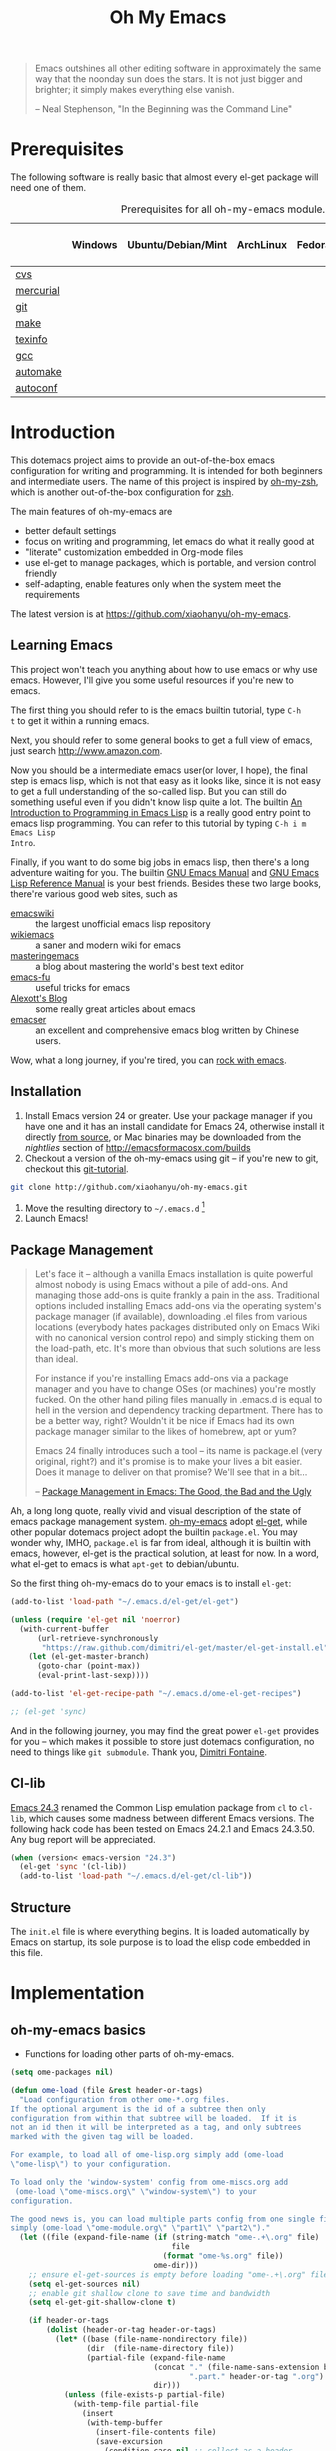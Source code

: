 #+TITLE: Oh My Emacs
#+OPTIONS: toc:2 num:nil ^:nil

#+BEGIN_QUOTE
  Emacs outshines all other editing software in approximately the same
  way that the noonday sun does the stars. It is not just bigger and
  brighter; it simply makes everything else vanish.

  -- Neal Stephenson, "In the Beginning was the Command Line"
#+END_QUOTE

* Prerequisites
  :PROPERTIES:
  :CUSTOM_ID: ome-prerequisites
  :END:

The following software is really basic that almost every el-get package will
need one of them.

#+NAME: ome-prerequisites
#+CAPTION: Prerequisites for all oh-my-emacs module.
|           | Windows | Ubuntu/Debian/Mint | ArchLinux | Fedora | Mac OS X | Mandatory? |
|-----------+---------+--------------------+-----------+--------+----------+------------|
| [[http://savannah.nongnu.org/projects/cvs][cvs]]       |         |                    |           |        |          | Yes        |
| [[http://mercurial.selenic.com/][mercurial]] |         |                    |           |        |          | Yes        |
| [[http://git-scm.com/][git]]       |         |                    |           |        |          | Yes        |
| [[http://www.gnu.org/software/make/][make]]      |         |                    |           |        |          | Yes        |
| [[http://www.gnu.org/software/texinfo/][texinfo]]   |         |                    |           |        |          | Yes        |
| [[http://gcc.gnu.org/][gcc]]       |         |                    |           |        |          | Yes        |
| [[http://www.gnu.org/software/automake/][automake]]  |         |                    |           |        |          | Yes        |
| [[http://www.gnu.org/software/autoconf/][autoconf]]  |         |                    |           |        |          | Yes        |

* Introduction
  :PROPERTIES:
  :CUSTOM_ID: introduction
  :END:

This dotemacs project aims to provide an out-of-the-box emacs configuration
for writing and programming. It is intended for both beginners and
intermediate users. The name of this project is inspired by [[https://github.com/robbyrussell/oh-my-zsh][oh-my-zsh]], which is
another out-of-the-box configuration for [[http://www.zsh.org/][zsh]].

The main features of oh-my-emacs are
- better default settings
- focus on writing and programming, let emacs do what it really good at
- "literate" customization embedded in Org-mode files
- use el-get to manage packages, which is portable, and version control
  friendly
- self-adapting, enable features only when the system meet the requirements

The latest version is at https://github.com/xiaohanyu/oh-my-emacs.

** Learning Emacs
   :PROPERTIES:
   :CUSTOM_ID: learning
   :END:
This project won't teach you anything about how to use emacs or why use
emacs. However, I'll give you some useful resources if you're new to emacs.

The first thing you should refer to is the emacs builtin tutorial, type =C-h
t= to get it within a running emacs.

Next, you should refer to some general books to get a full view of emacs,
just search http://www.amazon.com.

Now you should be a intermediate emacs user(or lover, I hope), the final step
is emacs lisp, which is not that easy as it looks like, since it is not easy to
get a full understanding of the so-called lisp. But you can still do something
useful even if you didn't know lisp quite a lot. The builtin [[https://www.gnu.org/software/emacs/manual/html_node/eintr/][An Introduction to
Programming in Emacs Lisp]] is a really good entry point to emacs lisp
programming. You can refer to this tutorial by typing =C-h i m Emacs Lisp
Intro=.

Finally, if you want to do some big jobs in emacs lisp, then there's a long
adventure waiting for you. The builtin [[http://www.gnu.org/software/emacs/manual/][GNU Emacs Manual]] and [[http://www.gnu.org/software/emacs/manual/html_node/elisp/][GNU Emacs Lisp
Reference Manual]] is your best friends. Besides these two large books, there're
various good web sites, such as
- [[http://www.emacswiki.org/][emacswiki]] :: the largest unofficial emacs lisp repository
- [[http://wikemacs.org/index.php/Main_Page][wikiemacs]] :: a saner and modern wiki for emacs
- [[http://www.masteringemacs.org/][masteringemacs]] :: a blog about mastering the world's best text editor
- [[http://emacs-fu.blogspot.com/][emacs-fu]] :: useful tricks for emacs
- [[http://alexott.net/en/emacs/][Alexott's Blog]] :: some really great articles about emacs
- [[http://alexott.net/en/emacs/][emacser]] :: an excellent and comprehensive emacs blog written by Chinese
             users.


Wow, what a long journey, if you're tired, you can [[http://emacsrocks.com/][rock with emacs]].

** Installation
   :PROPERTIES:
   :CUSTOM_ID: installation
   :END:

1. Install Emacs version 24 or greater.  Use your package manager if
   you have one and it has an install candidate for Emacs 24,
   otherwise install it directly [[http://savannah.gnu.org/projects/emacs/][from source]], or Mac binaries may be
   downloaded from the /nightlies/ section of
   http://emacsformacosx.com/builds
2. Checkout a version of the oh-my-emacs using git -- if you're new to
   git, checkout this [[http://www.kernel.org/pub/software/scm/git/docs/gittutorial.html][git-tutorial]].
#+BEGIN_SRC sh
  git clone http://github.com/xiaohanyu/oh-my-emacs.git
#+END_SRC
3. Move the resulting directory to =~/.emacs.d= [1]
4. Launch Emacs!


** Package Management
#+BEGIN_QUOTE
Let's face it -- although a vanilla Emacs installation is quite powerful almost
nobody is using Emacs without a pile of add-ons. And managing those add-ons is
quite frankly a pain in the ass. Traditional options included installing Emacs
add-ons via the operating system's package manager (if available), downloading
.el files from various locations (everybody hates packages distributed only on
Emacs Wiki with no canonical version control repo) and simply sticking them on
the load-path, etc. It's more than obvious that such solutions are less than
ideal.

For instance if you're installing Emacs add-ons via a package manager and you
have to change OSes (or machines) you're mostly fucked. On the other hand
piling files manually in .emacs.d is equal to hell in the version and
dependency tracking department. There has to be a better way, right? Wouldn't
it be nice if Emacs had its own package manager similar to the likes of
homebrew, apt or yum?

Emacs 24 finally introduces such a tool -- its name is package.el (very
original, right?) and it's promise is to make your lives a bit easier. Does it
manage to deliver on that promise? We'll see that in a bit...

-- [[http://batsov.com/articles/2012/02/19/package-management-in-emacs-the-good-the-bad-and-the-ugly/][Package Management in Emacs: The Good, the Bad and the Ugly]]
#+END_QUOTE

Ah, a long long quote, really vivid and visual description of the state of
emacs package management system. [[https://github.com/xiaohanyu/oh-my-emacs][oh-my-emacs]] adopt [[https://github.com/dimitri/el-get][el-get]], while other popular
dotemacs project adopt the builtin =package.el=. You may wonder why, IMHO,
=package.el= is far from ideal, although it is builtin with emacs, however,
el-get is the practical solution, at least for now. In a word, what el-get
to emacs is what =apt-get= to debian/ubuntu.

So the first thing oh-my-emacs do to your emacs is to install =el-get=:

#+NAME: ome-install-el-get
#+BEGIN_SRC emacs-lisp
  (add-to-list 'load-path "~/.emacs.d/el-get/el-get")

  (unless (require 'el-get nil 'noerror)
    (with-current-buffer
        (url-retrieve-synchronously
         "https://raw.github.com/dimitri/el-get/master/el-get-install.el")
      (let (el-get-master-branch)
        (goto-char (point-max))
        (eval-print-last-sexp))))

  (add-to-list 'el-get-recipe-path "~/.emacs.d/ome-el-get-recipes")

  ;; (el-get 'sync)
#+END_SRC

And in the following journey, you may find the great power =el-get= provides
for you -- which makes it possible to store just dotemacs configuration, no
need to things like =git submodule=. Thank you, [[http://tapoueh.org/][Dimitri Fontaine]].

** Cl-lib
   :PROPERTIES:
   :CUSTOM_ID: cl-lib
   :END:

[[http://www.gnu.org/software/emacs/news/NEWS.24.3][Emacs 24.3]] renamed the Common Lisp emulation package from =cl= to =cl-lib=,
which causes some madness between different Emacs versions. The following hack
code has been tested on Emacs 24.2.1 and Emacs 24.3.50. Any bug report will be
appreciated.

#+NAME: cl-lib
#+BEGIN_SRC emacs-lisp
  (when (version< emacs-version "24.3")
    (el-get 'sync '(cl-lib))
    (add-to-list 'load-path "~/.emacs.d/el-get/cl-lib"))
#+END_SRC

** Structure
   :PROPERTIES:
   :CUSTOM_ID: structure
   :END:
The =init.el= file is where everything begins. It is loaded
automatically by Emacs on startup, its sole purpose is to load the
elisp code embedded in this file.

* Implementation
  :PROPERTIES:
  :CUSTOM_ID: implementation
  :END:

** oh-my-emacs basics
- Functions for loading other parts of oh-my-emacs.

#+NAME: ome-load
#+BEGIN_SRC emacs-lisp
  (setq ome-packages nil)

  (defun ome-load (file &rest header-or-tags)
    "Load configuration from other ome-*.org files.
  If the optional argument is the id of a subtree then only
  configuration from within that subtree will be loaded.  If it is
  not an id then it will be interpreted as a tag, and only subtrees
  marked with the given tag will be loaded.

  For example, to load all of ome-lisp.org simply add (ome-load
  \"ome-lisp\") to your configuration.

  To load only the 'window-system' config from ome-miscs.org add
   (ome-load \"ome-miscs.org\" \"window-system\") to your
  configuration.

  The good news is, you can load multiple parts config from one single file by
  simply (ome-load \"ome-module.org\" \"part1\" \"part2\")."
    (let ((file (expand-file-name (if (string-match "ome-.+\.org" file)
                                      file
                                    (format "ome-%s.org" file))
                                  ome-dir)))
      ;; ensure el-get-sources is empty before loading "ome-.+\.org" files
      (setq el-get-sources nil)
      ;; enable git shallow clone to save time and bandwidth
      (setq el-get-git-shallow-clone t)

      (if header-or-tags
          (dolist (header-or-tag header-or-tags)
            (let* ((base (file-name-nondirectory file))
                   (dir  (file-name-directory file))
                   (partial-file (expand-file-name
                                  (concat "." (file-name-sans-extension base)
                                          ".part." header-or-tag ".org")
                                  dir)))
              (unless (file-exists-p partial-file)
                (with-temp-file partial-file
                  (insert
                   (with-temp-buffer
                     (insert-file-contents file)
                     (save-excursion
                       (condition-case nil ;; collect as a header
                           (progn
                             (org-link-search (concat "#" header-or-tag))
                             (org-narrow-to-subtree)
                             (buffer-string))
                         (error ;; collect all entries with as tags
                          (let (body)
                            (org-map-entries
                             (lambda ()
                               (save-restriction
                                 (org-narrow-to-subtree)
                                 (setq body (concat body "\n" (buffer-string)))))
                             header-or-tag)
                            body))))))))
              (org-babel-load-file partial-file)))
        (org-babel-load-file file))

      (el-get 'sync (mapcar 'el-get-source-name el-get-sources))
      (mapcar (lambda (el-get-package)
                (add-to-list 'ome-packages
                             (el-get-source-name el-get-package)))
              el-get-sources)))
#+END_SRC

- Functions for installing el-get packages

#+NAME: ome-install
#+BEGIN_SRC emacs-lisp
  (defun ome-install (el-get-package)
    "Add EL-GET-PACKAGE to `el-get-sources'.

  This package will be installed when `ome-load'. Users can make
  his own customization by providing a \"ome-package-name-setup\"
  function."
    (let ((ome-package-setup-func
           (intern
            (concat "ome-"
                    (el-get-as-string el-get-package)
                    "-setup"))))
      (if (fboundp ome-package-setup-func)
          (add-to-list 'el-get-sources
                       `(:name ,el-get-package
                               :after (progn
                                        (,ome-package-setup-func))))
        (add-to-list 'el-get-sources
                     `(:name ,el-get-package)))))
#+END_SRC

- Functions for getting information about el-get packages installed by
  oh-my-emacs.
#+NAME: ome-packages
#+BEGIN_SRC emacs-lisp
  (defun ome-try-get-package-website (package)
    "el-get's package recipe has multiple type, some contains
  a :website, some contains just a :url, while some github package
  just contains a :pkgname. This function try to get a proper
  website link for an el-get package."
    (let ((package-def (el-get-package-def package)))
      (or (plist-get package-def :website)
          (and (eq (plist-get package-def :type) 'github)
               (concat "https://github.com/"
                       (plist-get package-def :pkgname)))
          (plist-get package-def :url))))

  (defun ome-package-list (ome-packages)
    "Get a whole list of el-get packages installed by
  oh-my-emacs. Returns a list of (package-name, package-website,
  package-description)."
    (mapcar
     (lambda (package)
       (let ((package-def (el-get-package-def package)))
         (list (ome-try-get-package-website package)
               (el-get-package-name package)
               ;; some package's description has multiple lines, so we need to
               ;; join them together for better auto-fill.
               (replace-regexp-in-string "\\(\n\\|\\ \\)+" " "
                                         (plist-get package-def :description)))))
     (sort ome-packages #'string<)))

  (defun ome-package-list-in-org-format (ome-packages)
    "A convenient function for constructing oh-my-emacs's
  README.org file."
    (mapcar
     (lambda (ome-package)
       (format "[[%s][%s]]: %s"
               (nth 0 ome-package)
               (nth 1 ome-package)
               (nth 2 ome-package)))
     (ome-package-list ome-packages)))

  (defun ome-insert-package-list-in-org-mode ()
    "Insert all packages info to current `org-mode' files.

  This still has some problems with `org-mode' and `auto-fill-mode'."
    (interactive)
    (insert
     (with-temp-buffer
       (loop for package
             in (ome-package-list-in-org-format ome-packages)
             do (insert "- " package "\n\n"))
       (fill-region (point-min) (point-max))
       (replace-string "-\n " "-" nil (point-min) (point-max))
       (flush-lines "^$" (point-min) (point-max))
       (buffer-string))))
#+END_SRC


** oh-my-emacs core functions
   :PROPERTIES:
   :CUSTOM_ID: core
   :END:

#+NAME: core
#+BEGIN_SRC emacs-lisp
  (add-to-list 'el-get-sources
               '(:name cl-lib))

  (defun ome-start-or-switch-to (function buffer-name)
    "Invoke FUNCTION if there is no buffer with BUFFER-NAME.
    Otherwise switch to the buffer named BUFFER-NAME.  Don't clobber
    the current buffer."
    (if (not (get-buffer buffer-name))
        (progn
          (split-window-sensibly (selected-window))
          (other-window 1)
          (funcall function))
      (switch-to-buffer-other-window buffer-name)))
#+END_SRC

* Load settings

Files in oh-my-emacs =core= will be loaded by default:
- [[file:ome-auto-mode.org][ome-auto-mode.org]]: small and convenient settings for some minor mode package.
- [[file:ome-basic.org][ome-basic.org]]: basic settings, such as tab, space, auto-fill-mode, flyspell,
- [[file:ome-completion.org][ome-completion.org]]: main settings for completion support.
- [[file:ome-gui.org][ome-gui.org]]: settings for color theme, font, modeline, scrollbar, etc.
  etc.
- [[file:ome-keybindings.org][ome-keybindings.org]]: oh-my-emacs keybindings.
- [[file:ome-miscs.org][ome-miscs.org]]: misc settings such as =magit=, =smartparens=, =projectile=,
  etc.
- [[file:ome-org.org][ome-org.org]]: some refinement for org-mode.
- [[file:ome-writing.org][ome-writing.org]]: for writers, bloggers, only contains =markdown-mode= for
  now.
- [[file:ome-advanced.org][ome-advanced.org]]: contains =evil=, =ace-jump-mode=, =ack-and-a-half=, etc.

Files in oh-my-emacs =modules= is optional, you can load necessary one when
you really need it.
- [[file:ome-cc.org][ome-cc.org]]: main settings for =cc-mode=.
- [[file:ome-lisp.org][ome-lisp.org]]: ah, settings for lisp dialects, including emacs lisp, common
  lisp, scheme and clojure.
- [[file:ome-python.org][ome-python.org]]: python settings, life is short, =elpy= is amazing.
- [[file:ome-ruby.org][ome-ruby.org]]: Ruby support including =inf-ruby= and by =smartparens-ruby=.
- [[file:ome-tex.org][ome-tex.org]]: AUCTeX and CDLaTeX for \TeX{} editing.

#+NAME: load various ome files
#+BEGIN_SRC emacs-lisp
  (ome-load "core/ome-auto-mode.org")
  (ome-load "core/ome-basic.org")
  (ome-load "core/ome-completion.org")
  (ome-load "core/ome-gui.org")
  (ome-load "core/ome-keybindings.org")
  (ome-load "core/ome-miscs.org")
  (ome-load "core/ome-org.org")
  (ome-load "core/ome-writing.org")
  (ome-load "core/ome-advanced.org")
  (ome-load "modules/ome-cc.org")
  (ome-load "modules/ome-java.org")
  (ome-load "modules/ome-lisp.org")
  (ome-load "modules/ome-python.org")
  (ome-load "modules/ome-ruby.org")
  (ome-load "modules/ome-tex.org")
#+END_SRC

** Load User/System Specific Files
*** System/User specific customizations
You can keep system- or user-specific customizations here in either raw
emacs-lisp files or as embedded elisp in org-mode files (as done in this
document).

You can keep elisp source in the =src= directory.  Packages loaded from here
will override those installed by ELPA.  This is useful if you want to track the
development versions of a project, or if a project is not in elpa.

After we've loaded all the oh-my-emacs defaults, lets load the User's stuff.
#+NAME: ome-load-files
#+BEGIN_SRC emacs-lisp
  (flet ((sk-load (base)
           (let* ((path          (expand-file-name base ome-dir))
                  (literate      (concat path ".org"))
                  (encrypted-org (concat path ".org.gpg"))
                  (plain         (concat path ".el"))
                  (encrypted-el  (concat path ".el.gpg")))
             (cond
              ((file-exists-p encrypted-org) (org-babel-load-file encrypted-org))
              ((file-exists-p encrypted-el)  (load encrypted-el))
              ((file-exists-p literate)      (org-babel-load-file literate))
              ((file-exists-p plain)         (load plain)))))
         (remove-extension (name)
           (string-match "\\(.*?\\)\.\\(org\\(\\.el\\)?\\|el\\)\\(\\.gpg\\)?$" name)
           (match-string 1 name)))
    (let ((elisp-dir (expand-file-name "src" ome-dir))
          (user-dir (expand-file-name user-login-name ome-dir)))
      ;; add the src directory to the load path
      (add-to-list 'load-path elisp-dir)
      ;; load specific files
      (when (file-exists-p elisp-dir)
        (let ((default-directory elisp-dir))
          (normal-top-level-add-subdirs-to-load-path)))
      ;; load system-specific config
      (sk-load system-name)
      ;; load user-specific config
      (sk-load user-login-name)
      ;; load any files in the user's directory
      (when (file-exists-p user-dir)
        (add-to-list 'load-path user-dir)
        (mapc #'sk-load
              (remove-duplicates
               (mapcar #'remove-extension
                       (directory-files user-dir t ".*\.\\(org\\|el\\)\\(\\.gpg\\)?$"))
               :test #'string=)))))
#+END_SRC

*** Settings from M-x customize
#+NAME: m-x-customize-customizations
#+BEGIN_SRC emacs-lisp
  (setq custom-file (concat ome-dir "custom.el"))
  (load custom-file 'noerror)
#+END_SRC

* Todo

** Blueprint
- Refactor the codebase, just like [[https://github.com/bbatsov/prelude][prelude]], oh-my-emacs should classify its
  files to "core" and "modules", or something like this. "core" is the
  foundation of oh-my-emacs, which must be loaded by default at startup, while
  "modules" contains optional files which can be loaded when necessary.
- Turn the "Prerequisites" section into a more feasible "Prerequisites
  Matrix", by which, I mean, the header row tags the operating system, while
  the first column tags the mandatory/optional softwares, and the body
  contains the concrete command to specify how to install software A, B, C in
  operating system X, Y, Z.
- Show all =ome-packages= by group instead by alphabetic order, which is
  better for users to know what oh-my-emacs provide for them and how awesome
  oh-my-emacs is. :-)
- Add functions to rollback el-get. For example, users may have different
  environments, which may result in a failure of one oh-my-emacs module A. Thus
  users may want to remove all the packages installed by module A. So maybe I
  need a function =(ome-unload "ome-module-A.org")=, which just remove all
  oh-my-emacs by calling =el-get-remove=, and rollback the user's .emacs.d to
  a previous workable state(hope).

** Boot up speed optimization
- Use =eval-after-load= when possible to improve the boot up speed.
- =autoload= for lazy loading?

** El-get
- Documentation work about why choosing =el-get= over the builtin =package.el=
  with =melpa= in doc.
- Investigate whether or not =el-get-remove= will remove all packages that
  depends on the removed package, if not, how to solve this problem?
- Investigate more on =el-get= to know how to reinitialize a package without
  need to =el-get-remove= then =el-get-install= if just =:after= changes a
  little. This is really a big problem.
- Seems that you can write =depends= in ome =el-get-sources=, why?
- When you =el-get-update=, =el-get= will first =el-get-remove= then
  =el-get-install=, any way to just do things like =git pull= instead of =git
  clone= from the beginning?

** Writing Portable Emacs Lisp Configurations
- Use =executable-find= to set path to external tools instead of by writing the
  tool full path by hand.
- Check necessary external tools before require a package if a package do need
  that tool.
- Try your best to avoid binding keys to function keys since some function keys
  are easy be conflicted with system keys, and some keyboard do not have
  function keys at all, such as HHKB.
- Narrow you variable definition scope, for example, use =define-key= with a
  mode map instead of =global-set-key=, and you'd better set mode related keys
  within the mode hook.
- Try to use system tools to get necessary configuration, for example, you can
  use =pkg-config= to get necessary header file paths for a particular lib,
  this is useful for settings with =auto-complete-clang=.
- Emacs cannot do all things, it do need some external tools to facilitate its
  jobs. For example, =semantic= from =cedet= is a bad idea, it's bloated, slow
  and buggy. Consider using clang/jedi for completion. If there is a better
  external tools, do not hesitate, just use it. Do not reinvent the same wheel
  in emacs lisp, all you need to do is integrate that tool to emacs with an emacs
  interface.

* Footnotes
[1] If you already have a directory at =~/.emacs.d= move it out of the way and
put this there instead. Or you can make a symbolic link.
